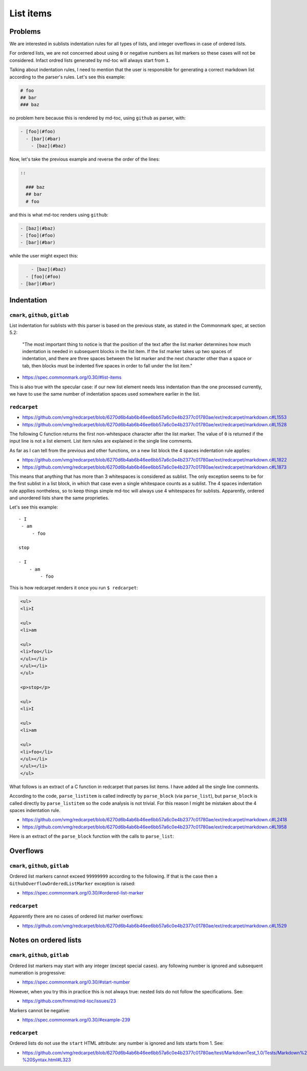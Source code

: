 List items
==========

Problems
--------

We are interested in sublists indentation rules for all types of lists, and
integer overflows in case of ordered lists.

For ordered lists, we are not concerned about using ``0`` or negative numbers
as list markers so these cases will not be considered. Infact ordred lists
generated by md-toc will always start from ``1``.

Talking about indentation rules, I need to mention that the user is responsible
for generating a correct markdown list according to the parser's rules. Let's
see this example:

.. code-block:: markdown

   # foo
   ## bar
   ### baz

no problem here because this is rendered by md-toc, using ``github`` as parser,
with:

.. code-block:: markdown

   - [foo](#foo)
     - [bar](#bar)
       - [baz](#baz)


Now, let's take the previous example and reverse the order of the lines:

.. code-block:: markdown

 ::

   ### baz
   ## bar
   # foo

and this is what md-toc renders using ``github``:

.. code-block:: markdown

   - [baz](#baz)
   - [foo](#foo)
   - [bar](#bar)

while the user might expect this:

.. code-block:: markdown

       - [baz](#baz)
     - [foo](#foo)
   - [bar](#bar)

Indentation
-----------

``cmark``, ``github``, ``gitlab``
`````````````````````````````````

List indentation for sublists with this parser is based on the
previous state, as stated in the Commonmark spec, at
section 5.2:

  "The most important thing to notice is that the position of the text after the
  list marker determines how much indentation is needed in subsequent blocks in
  the list item. If the list marker takes up two spaces of indentation,
  and there are three spaces between the list marker and the next character
  other than a space or tab, then blocks must be indented five spaces in order
  to fall under the list item."

- https://spec.commonmark.org/0.30/#list-items

This is also true with the specular case: if our new list element needs less
indentation than the one processed currently, we have to use the same number
of indentation spaces used somewhere earlier in the list.

``redcarpet``
`````````````

- https://github.com/vmg/redcarpet/blob/6270d6b4ab6b46ee6bb57a6c0e4b2377c01780ae/ext/redcarpet/markdown.c#L1553
- https://github.com/vmg/redcarpet/blob/6270d6b4ab6b46ee6bb57a6c0e4b2377c01780ae/ext/redcarpet/markdown.c#L1528

The following C function returns the first non-whitespace character
after the list marker. The value of ``0`` is returned if the input
line is not a list element. List item rules are explained in the
single line comments.

.. code-block:: c
   :linenos:

   /* prefix_uli • returns unordered list item prefix */
   static size_t
   prefix_uli(uint8_t *data, size_t size)
   {
       size_t i = 0;

       // There can be up to 3 whitespaces before the list marker.
       if (i < size && data[i] == ' ') i++;
       if (i < size && data[i] == ' ') i++;
       if (i < size && data[i] == ' ') i++;

       // The next non-whitespace character must be a list marker and
       // the character after the list marker must be a whitespace.
       if (i + 1 >= size ||
          (data[i] != '*' && data[i] != '+' && data[i] != '-') ||
           data[i + 1] != ' ')
           return 0;

       // Check that the next line is not a header
       // that uses the `-` or `=` characters as markers.
       if (is_next_headerline(data + i, size - i))
           return 0;

       // Return the first non whitespace character after the list marker.
       return i + 2;
   }

As far as I can tell from the previous and other functions, on a new list
block the 4 spaces indentation rule applies:

- https://github.com/vmg/redcarpet/blob/6270d6b4ab6b46ee6bb57a6c0e4b2377c01780ae/ext/redcarpet/markdown.c#L1822
- https://github.com/vmg/redcarpet/blob/6270d6b4ab6b46ee6bb57a6c0e4b2377c01780ae/ext/redcarpet/markdown.c#L1873

This means that anything that has more than 3 whitespaces is considered as
sublist. The only exception seems to be for the first sublist in a list
block, in which that case even a single whitespace counts as a sublist.
The 4 spaces indentation rule appllies nontheless, so to keep things simple
md-toc will always use 4 whitespaces for sublists. Apparently, ordered and
unordered lists share the same proprieties.

Let's see this example:

::

    - I
     - am
         - foo

    stop

    - I
        - am
            - foo

This is how redcarpet renders it once you run ``$ redcarpet``:

.. code-block:: html

   <ul>
   <li>I

   <ul>
   <li>am

   <ul>
   <li>foo</li>
   </ul></li>
   </ul></li>
   </ul>

   <p>stop</p>

   <ul>
   <li>I

   <ul>
   <li>am

   <ul>
   <li>foo</li>
   </ul></li>
   </ul></li>
   </ul>

What follows is an extract of a C function in redcarpet that parses list
items. I have added all the single line comments.

.. code-block:: c
   :linenos:

   /* parse_listitem • parsing of a single list item */
   /*  assuming initial prefix is already removed */
   static size_t
   parse_listitem(struct buf *ob, struct sd_markdown *rndr, uint8_t *data,
   size_t size, int *flags)
   {
       struct buf *work = 0, *inter = 0;
       size_t beg = 0, end, pre, sublist = 0, orgpre = 0, i;
       int in_empty = 0, has_inside_empty = 0, in_fence = 0;

       // This is the base case, usually of indentation 0 but it can be
       // from 0 to 3 spaces. If it was 4 spaces it would be a code
       // block.
       /* keeping track of the first indentation prefix */
       while (orgpre < 3 && orgpre < size && data[orgpre] == ' ')
           orgpre++;

       // Get the first index of string after the list marker. Try both
       // ordered and unordered lists
       beg = prefix_uli(data, size);
       if (!beg)
           beg = prefix_oli(data, size);

       if (!beg)
           return 0;

       /* skipping to the beginning of the following line */
       end = beg;
       while (end < size && data[end - 1] != '\n')
           end++;
       // Iterate line by line using the '\n' character as delimiter.
       /* process the following lines */
       while (beg < size) {
           size_t has_next_uli = 0, has_next_oli = 0;

           // Go to the next line.
           end++;

           // Find the end of the line.
           while (end < size && data[end - 1] != '\n')
               end++;

           // Skip the next line if it is empty.
           /* process an empty line */
           if (is_empty(data + beg, end - beg)) {
               in_empty = 1;
               beg = end;
               continue;
           }

           // Count up to 4 characters of indentation.
           // If we have 4 characters then it might be a sublist.
           // Note that this is an offset and does not point to an
           // index in the actual line string.
           /* calculating the indentation */
           i = 0;
           while (i < 4 && beg + i < end && data[beg + i] == ' ')
               i++;

           pre = i;

           /* Only check for new list items if we are **not** inside
            * a fenced code block */
            if (!in_fence) {
              has_next_uli = prefix_uli(data + beg + i, end - beg - i);
              has_next_oli = prefix_oli(data + beg + i, end - beg - i);
           }

           /* checking for ul/ol switch */
           if (in_empty && (
               ((*flags & MKD_LIST_ORDERED) && has_next_uli) ||
               (!(*flags & MKD_LIST_ORDERED) && has_next_oli))){
               *flags |= MKD_LI_END;
               break; /* the following item must have same list type */
           }

           // Determine if we are dealing with:
           // - an empty line
           // - a new list item
           // - a sublist
           /* checking for a new item */
           if ((has_next_uli && !is_hrule(data + beg + i, end - beg - i)) || has_next_oli) {
               if (in_empty)
                   has_inside_empty = 1;

               // The next list item's indentation (pre) must be the same as
               // the previous one (orgpre), otherwise it might be a
               // sublist.
               if (pre == orgpre) /* the following item must have */
                   break;             /* the same indentation */

               // If the indentation does not match the previous one then
               // assume that it is a sublist. Check later whether it is
               // or not.
               if (!sublist)
                   sublist = work->size;
           }
           /* joining only indented stuff after empty lines */
           else if (in_empty && i < 4 && data[beg] != '\t') {
               *flags |= MKD_LI_END;
               break;
           }
           else if (in_empty) {
               // Add a line delimiter to the next line if it is missing.
               bufputc(work, '\n');
               has_inside_empty = 1;
           }

           in_empty = 0;
           beg = end;
       }

       if (*flags & MKD_LI_BLOCK) {
           /* intermediate render of block li */
           if (sublist && sublist < work->size) {
               parse_block(inter, rndr, work->data, sublist);
               parse_block(inter, rndr, work->data + sublist, work->size - sublist);
       }
       else
           parse_block(inter, rndr, work->data, work->size);
   }

According to the code, ``parse_listitem`` is called indirectly by
``parse_block`` (via ``parse_list``), but ``parse_block`` is called directly
by ``parse_listitem`` so the code analysis
is not trivial. For this reason I might be mistaken about the 4 spaces
indentation rule.

- https://github.com/vmg/redcarpet/blob/6270d6b4ab6b46ee6bb57a6c0e4b2377c01780ae/ext/redcarpet/markdown.c#L2418
- https://github.com/vmg/redcarpet/blob/6270d6b4ab6b46ee6bb57a6c0e4b2377c01780ae/ext/redcarpet/markdown.c#L1958

Here is an extract of the ``parse_block`` function with the calls to
``parse_list``:

.. code-block:: c
   :linenos:

   /* parse_block • parsing of one block, returning next uint8_t to parse */
   static void
   parse_block(struct buf *ob, struct sd_markdown *rndr,
   uint8_t *data, size_t size)
   {
       while (beg < size) {

           else if (prefix_uli(txt_data, end))
             beg += parse_list(ob, rndr, txt_data, end, 0);

           else if (prefix_oli(txt_data, end))
             beg += parse_list(ob, rndr, txt_data, end, MKD_LIST_ORDERED);
       }
   }

Overflows
---------

``cmark``, ``github``, ``gitlab``
`````````````````````````````````

Ordered list markers cannot exceed ``99999999`` according to
the following. If that is the case then a  ``GithubOverflowOrderedListMarker``
exception is raised:

- https://spec.commonmark.org/0.30/#ordered-list-marker

``redcarpet``
`````````````

Apparently there are no cases of ordered list marker
overflows:

- https://github.com/vmg/redcarpet/blob/6270d6b4ab6b46ee6bb57a6c0e4b2377c01780ae/ext/redcarpet/markdown.c#L1529

Notes on ordered lists
----------------------

``cmark``, ``github``, ``gitlab``
`````````````````````````````````

Ordered list markers may start with any integer (except special cases).
any following number is ignored and subsequent numeration is progressive:

- https://spec.commonmark.org/0.30/#start-number

However, when you try this in practice this is not always true: nested lists
do not follow the specifications. See:

- https://github.com/frnmst/md-toc/issues/23

Markers cannot be negative:

- https://spec.commonmark.org/0.30/#example-239

``redcarpet``
`````````````

Ordered lists do not use the ``start`` HTML attribute:
any number is ignored and lists starts from 1. See:

- https://github.com/vmg/redcarpet/blob/6270d6b4ab6b46ee6bb57a6c0e4b2377c01780ae/test/MarkdownTest_1.0/Tests/Markdown%20Documentation%20-%20Syntax.html#L323
